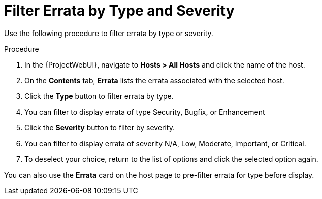 [id="Filter_errata_by_type_or_severity_{context}"]
= Filter Errata by Type and Severity

Use the following procedure to filter errata by type or severity.

.Procedure
. In the {ProjectWebUI}, navigate to *Hosts > All Hosts* and click the name of the host.
. On the *Contents* tab, *Errata* lists the errata associated with the selected host.
. Click the *Type* button to filter errata by type.
. You can filter to display errata of type Security, Bugfix, or Enhancement
. Click the *Severity* button to filter by severity.
. You can filter to display errata of severity N/A, Low, Moderate, Important, or Critical.
. To deselect your choice, return to the list of options and click the selected option again.

You can also use the *Errata* card on the host page to pre-filter errata for type before display.
